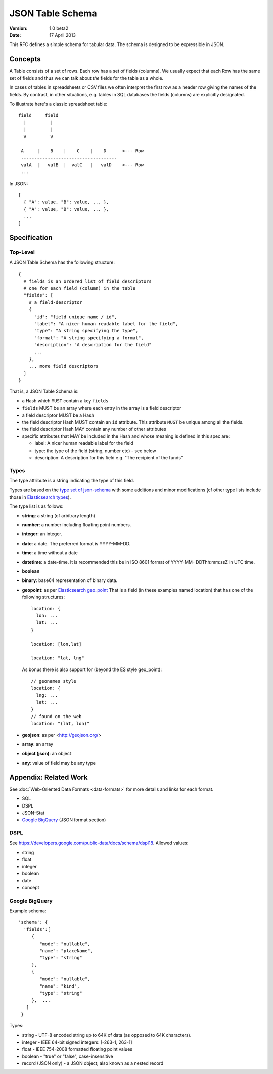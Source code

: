 =================
JSON Table Schema
=================

:**Version**: 1.0 beta2
:**Date**: 17 April 2013

This RFC defines a simple schema for tabular data. The schema is designed to be expressible in JSON.

Concepts
========

A Table consists of a set of rows. Each row has a set of fields (columns). We usually expect that each Row has the same set of fields and thus we can talk about *the* fields for the table as a whole.

In cases of tables in spreadsheets or CSV files we often interpret the first row as a header row giving the names of the fields. By contrast, in other situations, e.g. tables in SQL databases the fields (columns) are explicitly designated.

To illustrate here's a classic spreadsheet table::

      field     field
        |         |
        |         |
        V         V
      
       A     |    B    |    C    |    D      <--- Row
       ------------------------------------
       valA  |   valB  |  valC   |   valD    <--- Row
       ...
      

In JSON::

  [
    { "A": value, "B": value, ... },
    { "A": value, "B": value, ... },
    ...
  ]


Specification
=============

Top-Level
---------

A JSON Table Schema has the following structure::


  {
    # fields is an ordered list of field descriptors
    # one for each field (column) in the table
    "fields": [
      # a field-descriptor
      {
        "id": "field unique name / id",
        "label": "A nicer human readable label for the field",
        "type": "A string specifying the type",
        "format": "A string specifying a format",
        "description": "A description for the field"
        ...
      },
      ... more field descriptors
    ]
  }

That is, a JSON Table Schema is:

* a Hash which ``MUST`` contain a key ``fields``
* ``fields`` MUST be an array where each entry in the array is a field descriptor
* a field descriptor MUST be a Hash
* the field descriptor Hash MUST contain an ``id`` attribute. This attribute ``MUST`` be unique among all the fields.
* the field descriptor Hash MAY contain any number of other attributes
* specific attributes that MAY be included in the Hash and whose meaning is defined in this spec are:

  * label: A nicer human readable label for the field
  * type: the type of the field (string, number etc) - see below
  * description: A description for this field e.g. "The recipient of the funds"

Types
-----

The type attribute is a string indicating the type of this field.

Types are based on the `type set of json-schema`_ with some additions and minor
modifications (cf other type lists include those in `Elasticsearch types`_).

.. _type set of json-schema: http://tools.ietf.org/html/draft-zyp-json-schema-03#section-5.1
.. _Elasticsearch types: http://www.elasticsearch.org/guide/reference/mapping/

The type list is as follows:

* **string**: a string (of arbitrary length)
* **number**: a number including floating point numbers.
* **integer**: an integer.
* **date**: a date. The preferred format is YYYY-MM-DD.
* **time**: a time without a date
* **datetime**: a date-time. It is recommended this be in ISO 8601
  format of YYYY-MM- DDThh:mm:ssZ in UTC time.
* **boolean**
* **binary**: base64 representation of binary data.
* **geopoint**: as per `Elasticsearch geo_point`_
  That is a field (in these examples named location) that has one of the
  following structures::

      location: {
        lon: ...
        lat: ...
      }
      
      location: [lon,lat]
      
      location: "lat, lng"

  As bonus there is also support for (beyond the ES style geo_point)::

      // geonames style
      location: {
        lng: ...
        lat: ...
      }
      // found on the web
      location: "(lat, lon)"

* **geojson**: as per <http://geojson.org/>
* **array**: an array
* **object (json)**: an object
* **any**: value of field may be any type

.. _Elasticsearch geo_point: http://www.elasticsearch.org/guide/reference/mapping/geo-point-type.html

Appendix: Related Work
======================

See :doc:`Web-Oriented Data Formats <data-formats>` for more details and links for each format.

* SQL
* DSPL
* JSON-Stat
* `Google BigQuery`_ (JSON format section)

.. _Google BigQuery: https://developers.google.com/bigquery/docs/import#jsonformat

DSPL
----

See https://developers.google.com/public-data/docs/schema/dspl18. Allowed values:

* string  
* float 
* integer 
* boolean 
* date  
* concept

Google BigQuery
---------------

Example schema::

      'schema': {
        'fields':[
           {
              "mode": "nullable",
              "name": "placeName",
              "type": "string"
           },
           {
              "mode": "nullable",
              "name": "kind",
              "type": "string"
           },  ...
         ]
       }

Types:

* string - UTF-8 encoded string up to 64K of data (as opposed to 64K characters).
* integer - IEEE 64-bit signed integers: [-263-1, 263-1]
* float - IEEE 754-2008 formatted floating point values
* boolean - "true" or "false", case-insensitive
* record (JSON only) - a JSON object; also known as a nested record

